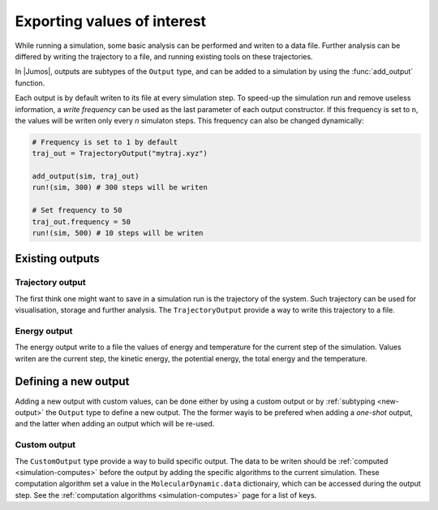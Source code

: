 .. _type-Output:

Exporting values of interest
============================

While running a simulation, some basic analysis can be performed and writen to
a data file. Further analysis can be differed by writing the trajectory to a
file, and running existing tools on these trajectories.

In |Jumos|, outputs are subtypes of the ``Output`` type, and can be added to
a simulation by using the :func:`add_output` function.

.. function:: add_output(sim, output)
    :noindex:

    Add an output to the simulation. If the output is already present, a warning
    is issued. Usage example:

    .. code-block:: julia

        sim = MolecularDynamic(1.0)

        # Direct addition
        add_output(sim, TrajectoryOutput("mytraj.xyz"))

        # Binding to a variable
        out = TrajectoryOutput("mytraj-2.xyz", 5)
        add_output(sim, out)

Each output is by default writen to its file at every simulation step. To speed-up
the simulation run and remove useless information, a *write frequency* can be used
as the last parameter of each output constructor. If this frequency is set to ``n``,
the values will be writen only every *n* simulaton steps. This frequency can also
be changed dynamically:

.. code-block:: julia

    # Frequency is set to 1 by default
    traj_out = TrajectoryOutput("mytraj.xyz")

    add_output(sim, traj_out)
    run!(sim, 300) # 300 steps will be writen

    # Set frequency to 50
    traj_out.frequency = 50
    run!(sim, 500) # 10 steps will be writen

Existing outputs
----------------

.. _trajectory-output:

Trajectory output
^^^^^^^^^^^^^^^^^

The first think one might want to save in a simulation run is the trajectory of
the system. Such trajectory can be used for visualisation, storage and further
analysis. The ``TrajectoryOutput`` provide a way to write this trajectory to a
file.

.. function:: TrajectoryOutput(filename, [frequency])

    This construct a ``TrajectoryOutput`` which can be used to write a trajectory
    to a file. The trajectory format is guessed from the ``filename`` extension.
    This format must have write capacities, see :ref:`the list <trajectory-formats>`
    of supported formats in |Jumos|.

.. _energy-output:

Energy output
^^^^^^^^^^^^^

The energy output write to a file the values of energy and temperature for the
current step of the simulation. Values writen are the current step, the kinetic
energy, the potential energy, the total energy and the temperature.

.. function:: EnergyOutput(filename, [frequency])

    This construct a ``EnergyOutput`` which can be used to the energy evolution
    to a file.

Defining a new output
---------------------

Adding a new output with custom values, can be done either by using a custom output
or by :ref:`subtyping <new-output>` the ``Output`` type to define a new output.
The the former wayis to be prefered when adding a *one-shot* output, and the
latter when adding an output which will be re-used.

Custom output
^^^^^^^^^^^^^

The ``CustomOutput`` type provide a way to build specific output. The data to be
writen should be :ref:`computed <simulation-computes>` before the output by adding
the specific algorithms to the current simulation. These computation algorithm
set a value in the ``MolecularDynamic.data`` dictionairy, which can be accessed
during the output step. See the :ref:`computation algorithms <simulation-computes>`
page for a list of keys.

.. function:: CustomOutput(filename, values, [frequency; header="# header string"])

    This create a ``CustomOutput`` to be writen to the file ``filename``. The
    ``values`` is a vector of symbols, these symbols being the keys of the
    ``MolecularDynamic.data`` dictionairy. The ``header`` string will be writen
    on the top of the output file.

    Usage example:

    .. code-block:: julia

        sim = MolecularDynamic(1.0)

        # TemperatureCompute register a :temperature key
        add_compute(sim, TemperatureCompute())

        temperature_output = CustomOutput("Sim-Temp.dat", [:temperature])
        add_output(sim, temperature_output)
